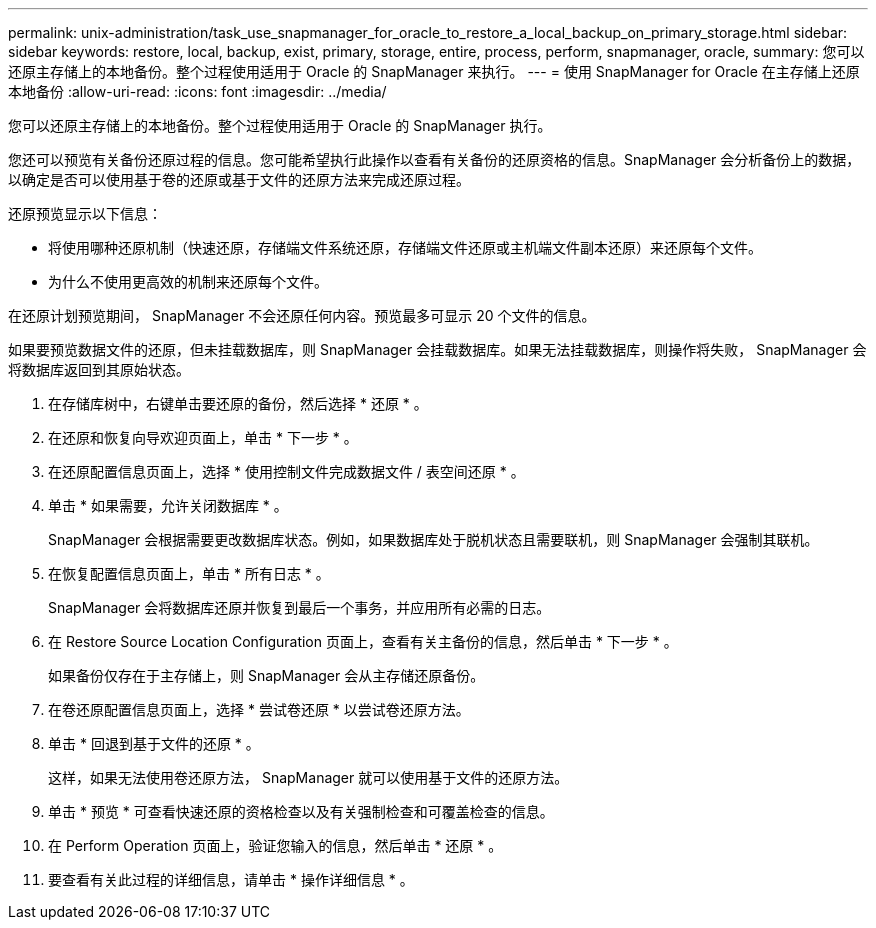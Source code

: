 ---
permalink: unix-administration/task_use_snapmanager_for_oracle_to_restore_a_local_backup_on_primary_storage.html 
sidebar: sidebar 
keywords: restore, local, backup, exist, primary, storage, entire, process, perform, snapmanager, oracle, 
summary: 您可以还原主存储上的本地备份。整个过程使用适用于 Oracle 的 SnapManager 来执行。 
---
= 使用 SnapManager for Oracle 在主存储上还原本地备份
:allow-uri-read: 
:icons: font
:imagesdir: ../media/


[role="lead"]
您可以还原主存储上的本地备份。整个过程使用适用于 Oracle 的 SnapManager 执行。

您还可以预览有关备份还原过程的信息。您可能希望执行此操作以查看有关备份的还原资格的信息。SnapManager 会分析备份上的数据，以确定是否可以使用基于卷的还原或基于文件的还原方法来完成还原过程。

还原预览显示以下信息：

* 将使用哪种还原机制（快速还原，存储端文件系统还原，存储端文件还原或主机端文件副本还原）来还原每个文件。
* 为什么不使用更高效的机制来还原每个文件。


在还原计划预览期间， SnapManager 不会还原任何内容。预览最多可显示 20 个文件的信息。

如果要预览数据文件的还原，但未挂载数据库，则 SnapManager 会挂载数据库。如果无法挂载数据库，则操作将失败， SnapManager 会将数据库返回到其原始状态。

. 在存储库树中，右键单击要还原的备份，然后选择 * 还原 * 。
. 在还原和恢复向导欢迎页面上，单击 * 下一步 * 。
. 在还原配置信息页面上，选择 * 使用控制文件完成数据文件 / 表空间还原 * 。
. 单击 * 如果需要，允许关闭数据库 * 。
+
SnapManager 会根据需要更改数据库状态。例如，如果数据库处于脱机状态且需要联机，则 SnapManager 会强制其联机。

. 在恢复配置信息页面上，单击 * 所有日志 * 。
+
SnapManager 会将数据库还原并恢复到最后一个事务，并应用所有必需的日志。

. 在 Restore Source Location Configuration 页面上，查看有关主备份的信息，然后单击 * 下一步 * 。
+
如果备份仅存在于主存储上，则 SnapManager 会从主存储还原备份。

. 在卷还原配置信息页面上，选择 * 尝试卷还原 * 以尝试卷还原方法。
. 单击 * 回退到基于文件的还原 * 。
+
这样，如果无法使用卷还原方法， SnapManager 就可以使用基于文件的还原方法。

. 单击 * 预览 * 可查看快速还原的资格检查以及有关强制检查和可覆盖检查的信息。
. 在 Perform Operation 页面上，验证您输入的信息，然后单击 * 还原 * 。
. 要查看有关此过程的详细信息，请单击 * 操作详细信息 * 。

